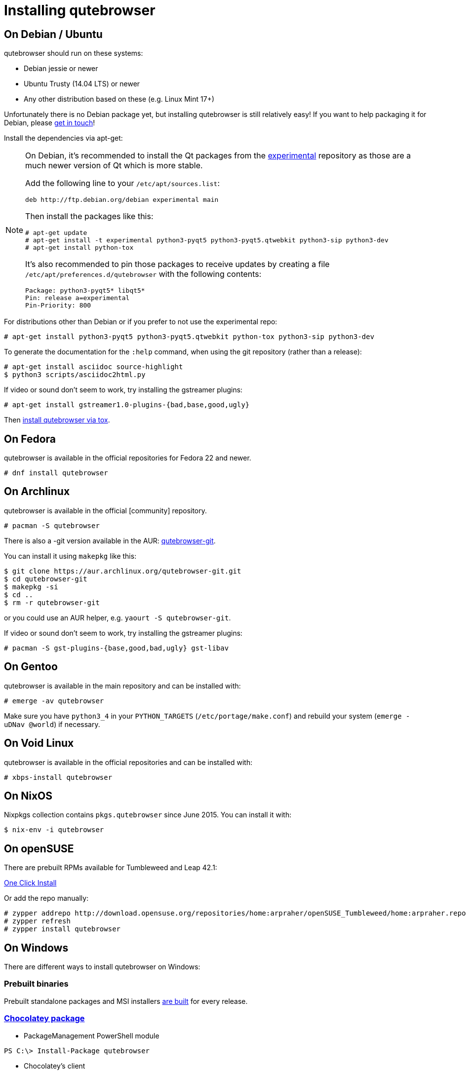 Installing qutebrowser
======================

On Debian / Ubuntu
------------------

qutebrowser should run on these systems:

* Debian jessie or newer
* Ubuntu Trusty (14.04 LTS) or newer
* Any other distribution based on these (e.g. Linux Mint 17+)

Unfortunately there is no Debian package yet, but installing qutebrowser is
still relatively easy! If you want to help packaging it for Debian, please
https://github.com/The-Compiler/qutebrowser/issues/582[get in touch]!

Install the dependencies via apt-get:

[NOTE]
==========================
On Debian, it's recommended to install the Qt packages from the
https://wiki.debian.org/DebianExperimental[experimental] repository as those
are a much newer version of Qt which is more stable.

Add the following line to your `/etc/apt/sources.list`:

----
deb http://ftp.debian.org/debian experimental main
----

Then install the packages like this:

----
# apt-get update
# apt-get install -t experimental python3-pyqt5 python3-pyqt5.qtwebkit python3-sip python3-dev
# apt-get install python-tox
----

It's also recommended to pin those packages to receive updates by creating a
file `/etc/apt/preferences.d/qutebrowser` with the following contents:

----
Package: python3-pyqt5* libqt5*
Pin: release a=experimental
Pin-Priority: 800
----
==========================

For distributions other than Debian or if you prefer to not use the
experimental repo:

----
# apt-get install python3-pyqt5 python3-pyqt5.qtwebkit python-tox python3-sip python3-dev
----

To generate the documentation for the `:help` command, when using the git
repository (rather than a release):

----
# apt-get install asciidoc source-highlight
$ python3 scripts/asciidoc2html.py
----

If video or sound don't seem to work, try installing the gstreamer plugins:

----
# apt-get install gstreamer1.0-plugins-{bad,base,good,ugly}
----

Then <<tox,install qutebrowser via tox>>.

On Fedora
---------

qutebrowser is available in the official repositories for Fedora 22 and newer.

----
# dnf install qutebrowser
----

On Archlinux
------------

qutebrowser is available in the official [community] repository.

----
# pacman -S qutebrowser
----

There is also a -git version available in the AUR:
https://aur.archlinux.org/packages/qutebrowser-git/[qutebrowser-git].

You can install it using `makepkg` like this:

----
$ git clone https://aur.archlinux.org/qutebrowser-git.git
$ cd qutebrowser-git
$ makepkg -si
$ cd ..
$ rm -r qutebrowser-git
----

or you could use an AUR helper, e.g. `yaourt -S qutebrowser-git`.

If video or sound don't seem to work, try installing the gstreamer plugins:

----
# pacman -S gst-plugins-{base,good,bad,ugly} gst-libav
----

On Gentoo
---------

qutebrowser is available in the main repository and can be installed with:

----
# emerge -av qutebrowser
----

Make sure you have `python3_4` in your `PYTHON_TARGETS`
(`/etc/portage/make.conf`) and rebuild your system (`emerge -uDNav @world`) if
necessary.

On Void Linux
-------------

qutebrowser is available in the official repositories and can be installed
with:

----
# xbps-install qutebrowser
----

On NixOS
--------

Nixpkgs collection contains `pkgs.qutebrowser` since June 2015. You can install
it with:

----
$ nix-env -i qutebrowser
----

On openSUSE
-----------

There are prebuilt RPMs available for Tumbleweed and Leap 42.1:

http://software.opensuse.org/download.html?project=home%3Aarpraher&package=qutebrowser[One Click Install]

Or add the repo manually:

----
# zypper addrepo http://download.opensuse.org/repositories/home:arpraher/openSUSE_Tumbleweed/home:arpraher.repo
# zypper refresh
# zypper install qutebrowser
----

On Windows
----------

There are different ways to install qutebrowser on Windows:

Prebuilt binaries
~~~~~~~~~~~~~~~~~

Prebuilt standalone packages and MSI installers
https://github.com/The-Compiler/qutebrowser/releases[are built] for every
release.

https://chocolatey.org/packages/qutebrowser[Chocolatey package]
~~~~~~~~~~~~~~~~~~~~~~~~~~~~~~~~~~~~~~~~~~~~~~~~~~~~~~~~~~~~~~~

* PackageManagement PowerShell module
----
PS C:\> Install-Package qutebrowser
----
* Chocolatey's client
----
C:\> choco install qutebrowser
----

Manual install
~~~~~~~~~~~~~~

* Use the installer from http://www.python.org/downloads[python.org] to get
Python 3 (be sure to install pip).
* Use the installer from
http://www.riverbankcomputing.com/software/pyqt/download5[Riverbank computing]
to get Qt and PyQt5.
* Install https://testrun.org/tox/latest/index.html[tox] via
https://pip.pypa.io/en/latest/[pip]:

----
$ pip install tox
----

Then <<tox,install qutebrowser via tox>>.

On OS X
-------

To install qutebrowser on OS X, you'll want a package manager, e.g.
http://brew.sh/[Homebrew] or https://www.macports.org/[MacPorts]. Also make
sure, you have https://itunes.apple.com/en/app/xcode/id497799835[XCode]
installed to compile PyQt5 in a later step.

----
$ brew install python3 pyqt5
$ pip3.5 install qutebrowser
----

if you are using Homebrew. For MacPorts, run:

----
$ sudo port install python34 py34-jinja2 asciidoc py34-pygments py34-pyqt5
$ sudo pip3.4 install qutebrowser
----

The preferences for qutebrowser are stored in
`~/Library/Preferences/qutebrowser`, the application data is stored in
`~/Library/Application Support/qutebrowser`.

Packagers
---------

There are example .desktop and icon files provided. They would go in the
standard location for your distro (`/usr/share/applications` and
`/usr/share/pixmaps` for example).

The normal `setup.py install` doesn't install these files, so you'll have to do
it as part of the packaging process.

[[tox]]
Installing qutebrowser with tox
-------------------------------

First of all, clone the repository using http://git-scm.org/[git] and switch
into the repository folder:

----
$ git clone https://github.com/The-Compiler/qutebrowser.git
$ cd qutebrowser
----


Then run tox inside the qutebrowser repository to set up a
https://docs.python.org/3/library/venv.html[virtual environment]:

----
$ tox -e mkvenv
----

This installs all needed Python dependencies in a `.venv` subfolder. The
system-wide Qt5/PyQt5 installations are symlinked into the virtual environment.

You can then create a simple wrapper script to start qutebrowser somewhere in
your `$PATH` (e.g. `/usr/local/bin/qutebrowser` or `~/bin/qutebrowser`):

----
#!/bin/bash
~/path/to/qutebrowser/.venv/bin/python3 -m qutebrowser "$@"
----

Updating
~~~~~~~~

When you updated your local copy of the code (e.g. by pulling the git repo, or
extracting a new version), the virtualenv should automatically use the updated
code. However, if dependencies got added, this won't be reflected in the
virtualenv. Thus it's recommended to run the following command to recreate the
virtualenv:

----
$ tox -r -e mkvenv
----
